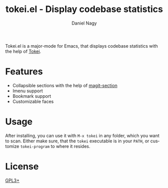 #+TITLE: tokei.el - Display codebase statistics
#+author: Daniel Nagy
#+language: en

#+html: <a href="https://melpa.org/#/tokei"><img alt="MELPA" src="https://melpa.org/packages/tokei-badge.svg"/></a>
#+html: <a href="https://stable.melpa.org/#/tokei"><img alt="MELPA Stable" src="https://stable.melpa.org/packages/tokei-badge.svg"/></a>

Tokei.el is a major-mode for Emacs, that displays codebase statistics with the help of [[https://github.com/XAMPPRocky/tokei][Tokei]].

[[https://github.com/nagy/tokei.el/raw/screenshot/emacs-screenshot.svg]]

* Features

 * Collapsible sections with the help of [[https://magit.vc/manual/magit-section/][magit-section]]
 * Imenu support
 * Bookmark support
 * Customizable faces

* Usage

After installing, you can use it with =M-x tokei= in any folder, which you want to scan.
Either make sure, that the =tokei= executable is in your =PATH=, or customize =tokei-program= to where it resides.

* License

[[./LICENSE][GPL3+]]
